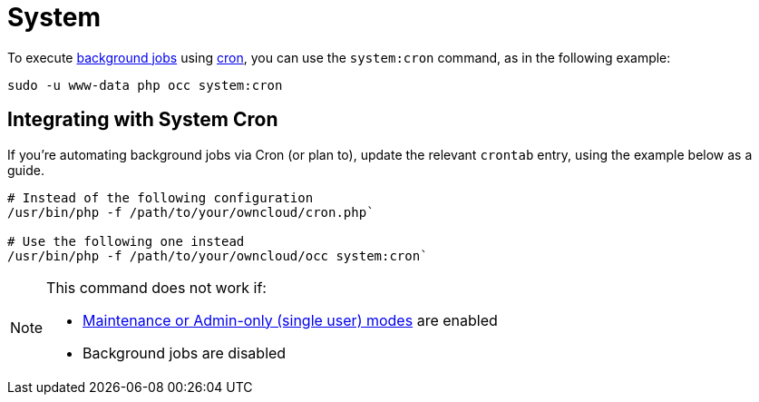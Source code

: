 = System

To execute xref:configuration/server/background_jobs_configuration.adoc[background jobs] using xref:configuration/server/background_jobs_configuration.adoc#cron[cron], you can use the `system:cron` command, as in the following example:

[source,console]
----
sudo -u www-data php occ system:cron
----

== Integrating with System Cron

If you’re automating background jobs via Cron (or plan to), update the relevant `crontab` entry, using the example below as a guide. 

[source,console]
----
# Instead of the following configuration
/usr/bin/php -f /path/to/your/owncloud/cron.php`

# Use the following one instead
/usr/bin/php -f /path/to/your/owncloud/occ system:cron` 
----

[NOTE]
====
This command does not work if:

* xref:maintenance-commands[Maintenance or Admin-only (single user) modes] are enabled
* Background jobs are disabled
====
